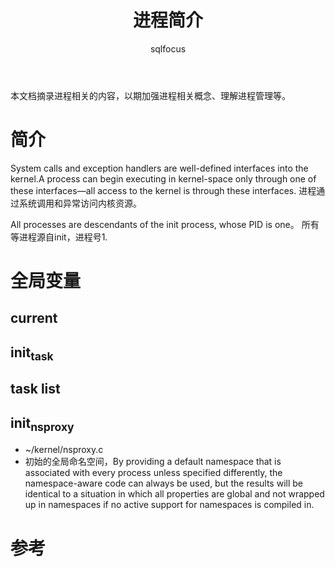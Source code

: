 #+TITLE: 进程简介
#+AUTHOR: sqlfocus

本文档摘录进程相关的内容，以期加强进程相关概念、理解进程管理等。


* 简介
System calls and exception handlers are well-defined interfaces into the 
kernel.A process can begin executing in kernel-space only through one of 
these interfaces—all access to the kernel is through these interfaces.
进程通过系统调用和异常访问内核资源。

All processes are descendants of the init process, whose PID is one。
所有等进程源自init，进程号1.

* 全局变量
** current
** init_task
** task list
** init_nsproxy
 - ~/kernel/nsproxy.c
 - 初始的全局命名空间，By providing a default namespace that is associated 
   with every process unless specified differently, the namespace-aware code
   can always be used, but the results will be identical to a situation in
   which all properties are global and not wrapped up in namespaces if no 
   active support for namespaces is compiled in.

* 参考







